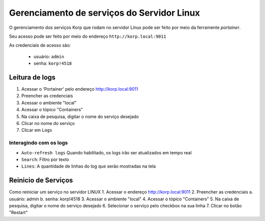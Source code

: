 Gerenciamento de serviços do Servidor Linux
-------------------------------------------

O gerenciamento dos serviços Korp que rodam no servidor Linux pode ser feito por meio da ferramente `portainer`.

Seu acesso pode ser feito por meio do endereço ``http://korp.local:9011``

As credenciais de acesso são:

    - usuário: ``admin``
    - senha: ``korp!4518``


Leitura de logs
===============

#. Acessar o 'Portainer' pelo endereço http://korp.local:9011

#.	Preencher as credenciais

#.	Acessar o ambiente "local"

#.	Acessar o tópico "Containers"

#.	Na caixa de pesquisa, digitar o nome do serviço desejado

#. Clicar no nome do serviço

#. Clicar em ``Logs``

Interagindo com os logs
#######################

- ``Auto-refresh logs`` Quando habilitado, os logs irão ser atualizados em tempo real

- ``Search``: Filtro por texto

- ``Lines``: A quantidade de linhas do log que serão mostradas na tela


Reinicio de Serviços
====================


Como reiniciar um serviço no servidor LINUX
1.	Acessar o endereço http://korp.local:9011
2.	Preencher as credenciais
a.	usuário: admin
b.	senha: korp!4518
3.	Acessar o ambiente "local"
4.	Acessar o tópico "Containers"
5.	Na caixa de pesquisa, digitar o nome do serviço desejado
6.	Selecionar o serviço pelo checkbox na sua linha
7.	Clicar no botão "Restart"


